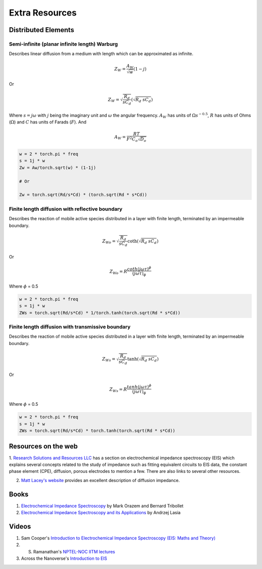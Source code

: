 .. _extra-resources-label:

===================================================
Extra Resources
===================================================


Distributed Elements
===================================================

Semi-infinite (planar infinite length) Warburg
***************************************************

Describes linear diffusion from a medium with length which can be approximated
as infinite.

.. math:: Z_{W} = \frac{A_W}{\sqrt{w}}(1-j)

Or

.. math::
    Z_{W} = \sqrt{\frac{R_d}{s C_d}} (\sqrt{R_{d}~sC_{d}})

Where :math:`s = j \omega` with :math:`j` being the imaginary unit and :math:`\omega` the angular frequency.
:math:`A_{W}` has units of :math:`\Omega s^{-0.5}`, :math:`R` has units of Ohms (:math:`\Omega`) and :math:`C` has units of Farads (:math:`F`).
And

.. math::
    A_W = \frac{RT}{F^{2}C_{o}\sqrt{D_o}}

.. code-block:: python

  w = 2 * torch.pi * freq
  s = 1j * w
  Zw = Aw/torch.sqrt(w) * (1-1j)

  # Or

  Zw = torch.sqrt(Rd/s*Cd) * (torch.sqrt(Rd * s*Cd))


Finite length diffusion with reflective boundary
*****************************************************

Describes the reaction of mobile active species distributed in a layer with finite length,
terminated by an impermeable boundary.

.. math:: Z_{Wo} = \sqrt{\frac{R_d}{s C_d}} \coth(\sqrt{R_{d}~sC_{d}})

Or

.. math:: Z_{Wo} = R \frac{coth(j \omega \tau)^{\phi}}{(j \omega \tau)_{\phi}}



Where :math:`\phi` = 0.5

.. code-block:: python

  w = 2 * torch.pi * freq
  s = 1j * w
  ZWs = torch.sqrt(Rd/s*Cd) * 1/torch.tanh(torch.sqrt(Rd * s*Cd))


Finite length diffusion with transmissive boundary
******************************************************

Describes the reaction of mobile active species distributed in a layer with finite length,
terminated by an impermeable boundary.

.. math:: Z_{Ws} = \sqrt{\frac{R_d}{s C_d}} \tanh(\sqrt{R_{d}~sC_{d}})

Or

.. math:: Z_{Ws} = R \frac{tanh(j \omega \tau)^{\phi}}{(j \omega \tau)_{\phi}}


Where :math:`\phi` = 0.5

.. code-block:: python

  w = 2 * torch.pi * freq
  s = 1j * w
  ZWs = torch.sqrt(Rd/s*Cd) * torch.tanh(torch.sqrt(Rd * s*Cd))


Resources on the web
===================================================
1. `Research Solutions and Resources LLC <http://www.consultrsr.net/resources/eis/>`_ has a section on electrochemical impedance spectroscopy (EIS)
which explains several concepts related to the study of impedance such as fitting equivalent circuits to EIS data, the constant phase element (CPE),
diffusion, porous electrodes to mention a few. There are also links to several other resources.

2. `Matt Lacey's website <http://lacey.se/science/eis/diffusion-impedance/>`_ provides an excellent description of diffusion impedance.

Books
===========

1. `Electrochemical Impedance Spectroscopy <https://www.wiley.com/en-us/Electrochemical+Impedance+Spectroscopy,+2nd+Edition-p-9781118527399>`_ by Mark Orazem and Bernard Tribollet

2. `Electrochemical Impedance Spectroscopy and its Applications <https://link.springer.com/book/10.1007/978-1-4614-8933-7>`_ by Andrzej Lasia

Videos
========

1. Sam Cooper's `Introduction to Electrochemical Impedance Spectroscopy (EIS: Maths and Theory) <https://www.youtube.com/watch?v=5puDQjCl2pk>`_

2. S. Ramanathan's `NPTEL-NOC IITM lectures <https://www.youtube.com/watch?v=_bRI2bv_YqY&list=PLyqSpQzTE6M9ftJKyUWBilfrgBjh_6eh1>`_

3. Across the Nanoverse's `Introduction to EIS <https://www.youtube.com/watch?v=xaimI9w-egQ>`_